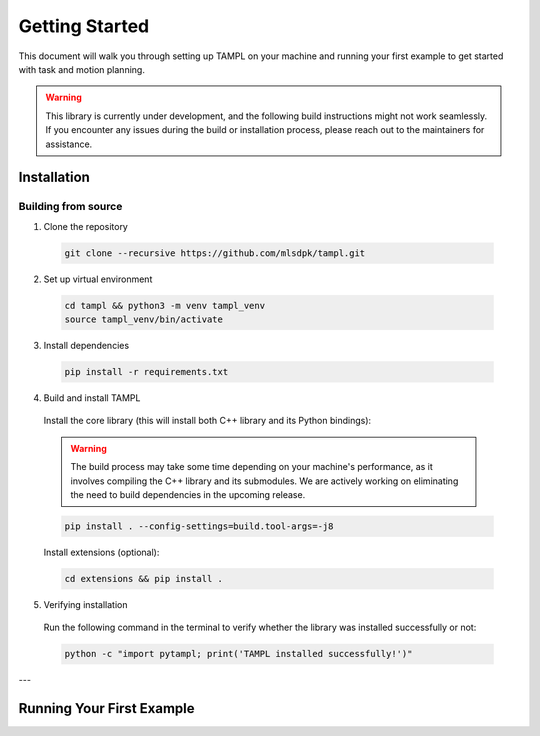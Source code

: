 .. _getting_started:

Getting Started
===============

This document will walk you through setting up TAMPL on your machine and running your first example to get started with task and motion planning.

.. warning::

  This library is currently under development, and the following build instructions might not work seamlessly. If you encounter any issues during the build or installation process, please reach out to the maintainers for assistance.

Installation
************

Building from source
####################

1. Clone the repository

  .. code-block:: bash

    git clone --recursive https://github.com/mlsdpk/tampl.git

2. Set up virtual environment

  .. code-block:: bash

    cd tampl && python3 -m venv tampl_venv
    source tampl_venv/bin/activate

3. Install dependencies

  .. code-block:: bash

    pip install -r requirements.txt


4. Build and install TAMPL

  Install the core library (this will install both C++ library and its Python bindings):

  .. warning::

    The build process may take some time depending on your machine's performance, as it involves compiling the C++ library and its submodules. We are actively working on eliminating the need to build dependencies in the upcoming release.

  .. code-block:: bash

    pip install . --config-settings=build.tool-args=-j8

  Install extensions (optional):

  .. code-block:: bash

    cd extensions && pip install .

5. Verifying installation

  Run the following command in the terminal to verify whether the library was installed successfully or not:

  .. code-block:: bash

    python -c "import pytampl; print('TAMPL installed successfully!')"

---

Running Your First Example
**************************